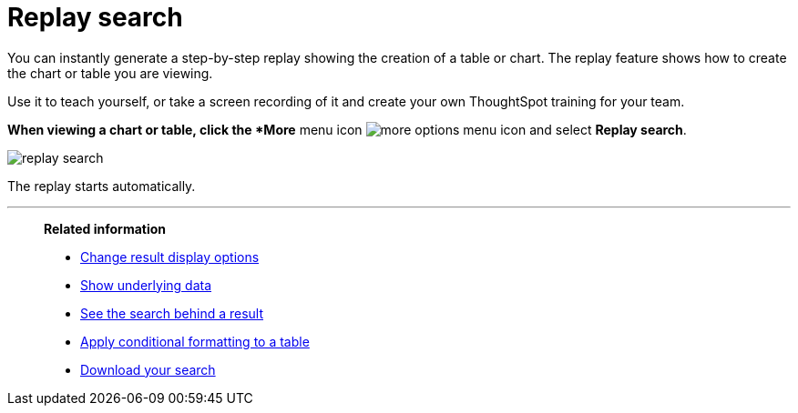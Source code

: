 = Replay search
:last_updated: 12/31/2020
:experimental:
:page-aliases: /end-user/search/replay-search.adoc
:linkattrs:

You can instantly generate a step-by-step replay showing the creation of a table or chart.  The replay feature shows how to create the chart or table you are viewing.

Use it to teach yourself, or take a screen recording of it and create your own ThoughtSpot training for your team.

*When viewing a chart or table, click the *More* menu icon image:icon-ellipses.png[more options menu icon] and select *Replay search*.

image::replay-search.png[]

The replay starts automatically.

'''
> **Related information**
>
> * xref:chart-table-change.adoc[Change result display options]
> * xref:show-underlying-data.adoc[Show underlying data]
> * xref:search-drill-down.adoc[See the search behind a result]
> * xref:search-conditional-formatting.adoc[Apply conditional formatting to a table]
> * xref:search-download.adoc[Download your search]
